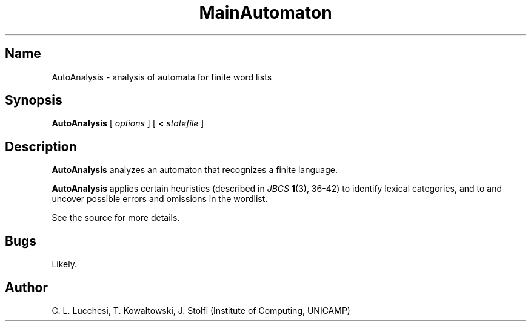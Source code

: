 .\" (****************************************************************************)
.\" (* (C) Copyright 1992 Universidade Estadual de Campinas (UNICAMP)           *)
.\" (*                    Campinas, SP, Brazil                                  *)
.\" (*                                                                          *)
.\" (* Authors:                                                                 *)
.\" (*                                                                          *)
.\" (*   Tomasz Kowaltowski  - CS Dept, UNICAMP <tomasz@dcc.unicamp.br>         *)
.\" (*   Claudio L. Lucchesi - CS Dept, UNICAMP <lucchesi@dcc.unicamp.br>       *)
.\" (*   Jorge Stolfi        - CS Dept, UNICAMP <stolfi@dcc.unicamp.br>         *)
.\" (*                                                                          *)
.\" (* This file can be freely distributed, modified, and used for any          *)
.\" (*   non-commercial purpose, provided that this copyright and authorship    *)
.\" (*   notice be included in any copy or derived version of this file.        *)
.\" (*                                                                          *)
.\" (* DISCLAIMER: This software is offered ``as is'', without any guarantee    *)
.\" (*   as to fitness for any particular purpose.  Neither the copyright       *)
.\" (*   holder nor the authors or their employers can be held responsible for  *)
.\" (*   any damages that may result from its use.                              *)
.\" (****************************************************************************)
.\"
.nh
.TH MainAutomaton 1
.SH Name
AutoAnalysis \- analysis of automata for finite word lists
.SH Synopsis
\fBAutoAnalysis\fR [ \fIoptions\fR ] [ \fB<\fR \fIstatefile\fR ]
.SH Description
\fBAutoAnalysis\fR analyzes an automaton that recognizes a finite language.
.PP
\fBAutoAnalysis\fR applies certain heuristics
(described in \fIJBCS\fR \fB1\fR(3), 36\-42)
to identify lexical categories, and to
and uncover possible errors and omissions
in the wordlist.
.PP
See the source for more details.
.SH Bugs
Likely.
.SH Author
C. L. Lucchesi, T. Kowaltowski, J. Stolfi (Institute of Computing, UNICAMP)

